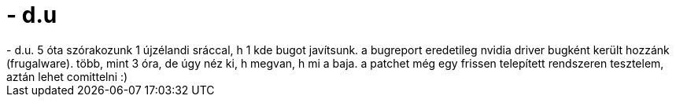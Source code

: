 = - d.u

:slug: d_u
:category: regi
:tags: hu
:date: 2004-10-09T20:30:24Z
++++
- d.u. 5 óta szórakozunk 1 újzélandi sráccal, h 1 kde bugot javítsunk. a bugreport eredetileg nvidia driver bugként került hozzánk (frugalware). több, mint 3 óra, de úgy néz ki, h megvan, h mi a baja. a patchet még egy frissen telepített rendszeren tesztelem, aztán lehet comittelni :)
++++
